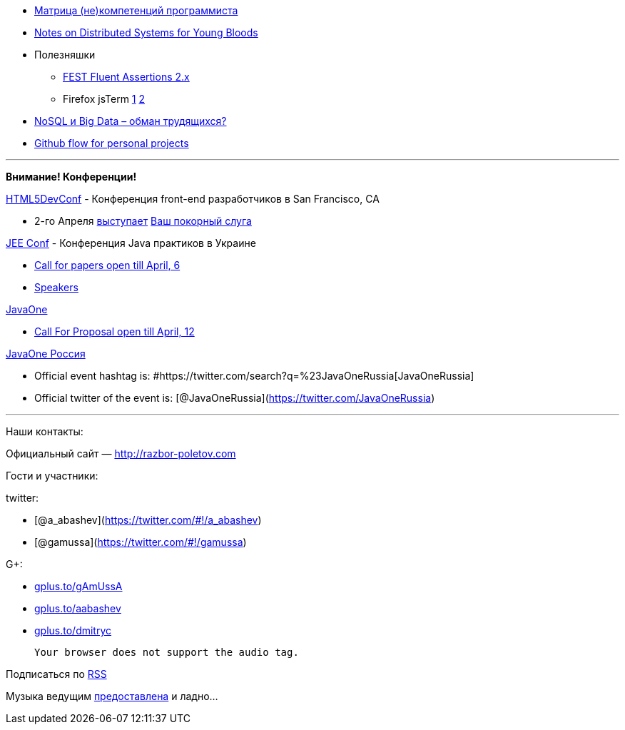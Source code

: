 * http://www.indiangeek.net/wp-content/uploads/Programmer%20competency%20matrix.htm[Матрица
(не)компетенций программиста]
* http://www.somethingsimilar.com/2013/01/14/notes-on-distributed-systems-for-young-bloods/[Notes
on Distributed Systems for Young Bloods]
* Полезняшки
** https://github.com/alexruiz/fest-assert-2.x[FEST Fluent Assertions
2.x]
** Firefox jsTerm http://paulrouget.com/e/fxterminalv3/[1]
https://github.com/paulrouget/firefox-jsterm[2]
* http://habrahabr.ru/company/jelastic/blog/166845/[NoSQL и Big Data –
обман трудящихся?]
* http://webreflection.blogspot.com/2013/02/my-personal-github-flow.html[Github
flow for personal projects]

'''''

*Внимание! Конференции!*

http://html5devconf.com/[HTML5DevConf] - Конференция front-end
разработчиков в San Francisco, CA

* 2-го Апреля http://html5devconf.com/sessions.html#v_gamov[выступает]
http://html5devconf.com/speakers.html#v_gamov[Ваш покорный слуга]

http://jeeconf.com[JEE Conf] - Конференция Java практиков в Украине

* https://docs.google.com/spreadsheet/viewform?formkey=dHR5NjhBU2M3OVQyX1djV29fY0FSbXc6MA[Call
for papers open till April, 6]
* http://jeeconf.com/speakers/[Speakers]

http://www.oracle.com/javaone/index.html[JavaOne]

* http://www.oracle.com/javaone/call-for-papers/information/index.html[Call
For Proposal open till April, 12]

http://javaone.ru[JavaOne Россия]

* Official event hashtag is:
#https://twitter.com/search?q=%23JavaOneRussia[JavaOneRussia]
* Official twitter of the event is:
[@JavaOneRussia](https://twitter.com/JavaOneRussia)

'''''

Наши контакты:

Официальный сайт — http://razbor-poletov.com

Гости и участники:

twitter:

* [@a_abashev](https://twitter.com/#!/a_abashev)
* [@gamussa](https://twitter.com/#!/gamussa)

G+:

* http://gplus.to/gAmUssA[gplus.to/gAmUssA]
* http://gplus.to/aabashev[gplus.to/aabashev]
* http://gplus.to/dmitryc[gplus.to/dmitryc]

 Your browser does not support the audio tag.

Подписаться по http://feeds.feedburner.com/razbor-podcast[RSS]

Музыка ведущим
http://www.audiobank.fm/single-music/27/111/More-And-Less/[предоставлена]
и ладно...
